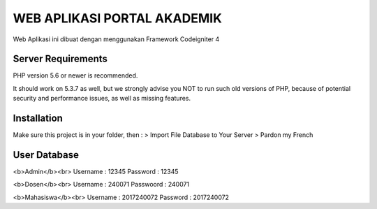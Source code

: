 ############################
WEB APLIKASI PORTAL AKADEMIK
############################

Web Aplikasi ini dibuat dengan menggunakan Framework Codeigniter 4


*******************
Server Requirements
*******************

PHP version 5.6 or newer is recommended.

It should work on 5.3.7 as well, but we strongly advise you NOT to run
such old versions of PHP, because of potential security and performance
issues, as well as missing features.

************
Installation
************
Make sure this project is in your folder, then :
> Import File Database to Your Server
> Pardon my French


*************
User Database
*************
<b>Admin</b><br>
Username : 12345
Password : 12345

<b>Dosen</b><br>
Username  : 240071
Passwoord : 240071

<b>Mahasiswa</b><br>
Username : 2017240072
Password : 2017240072
